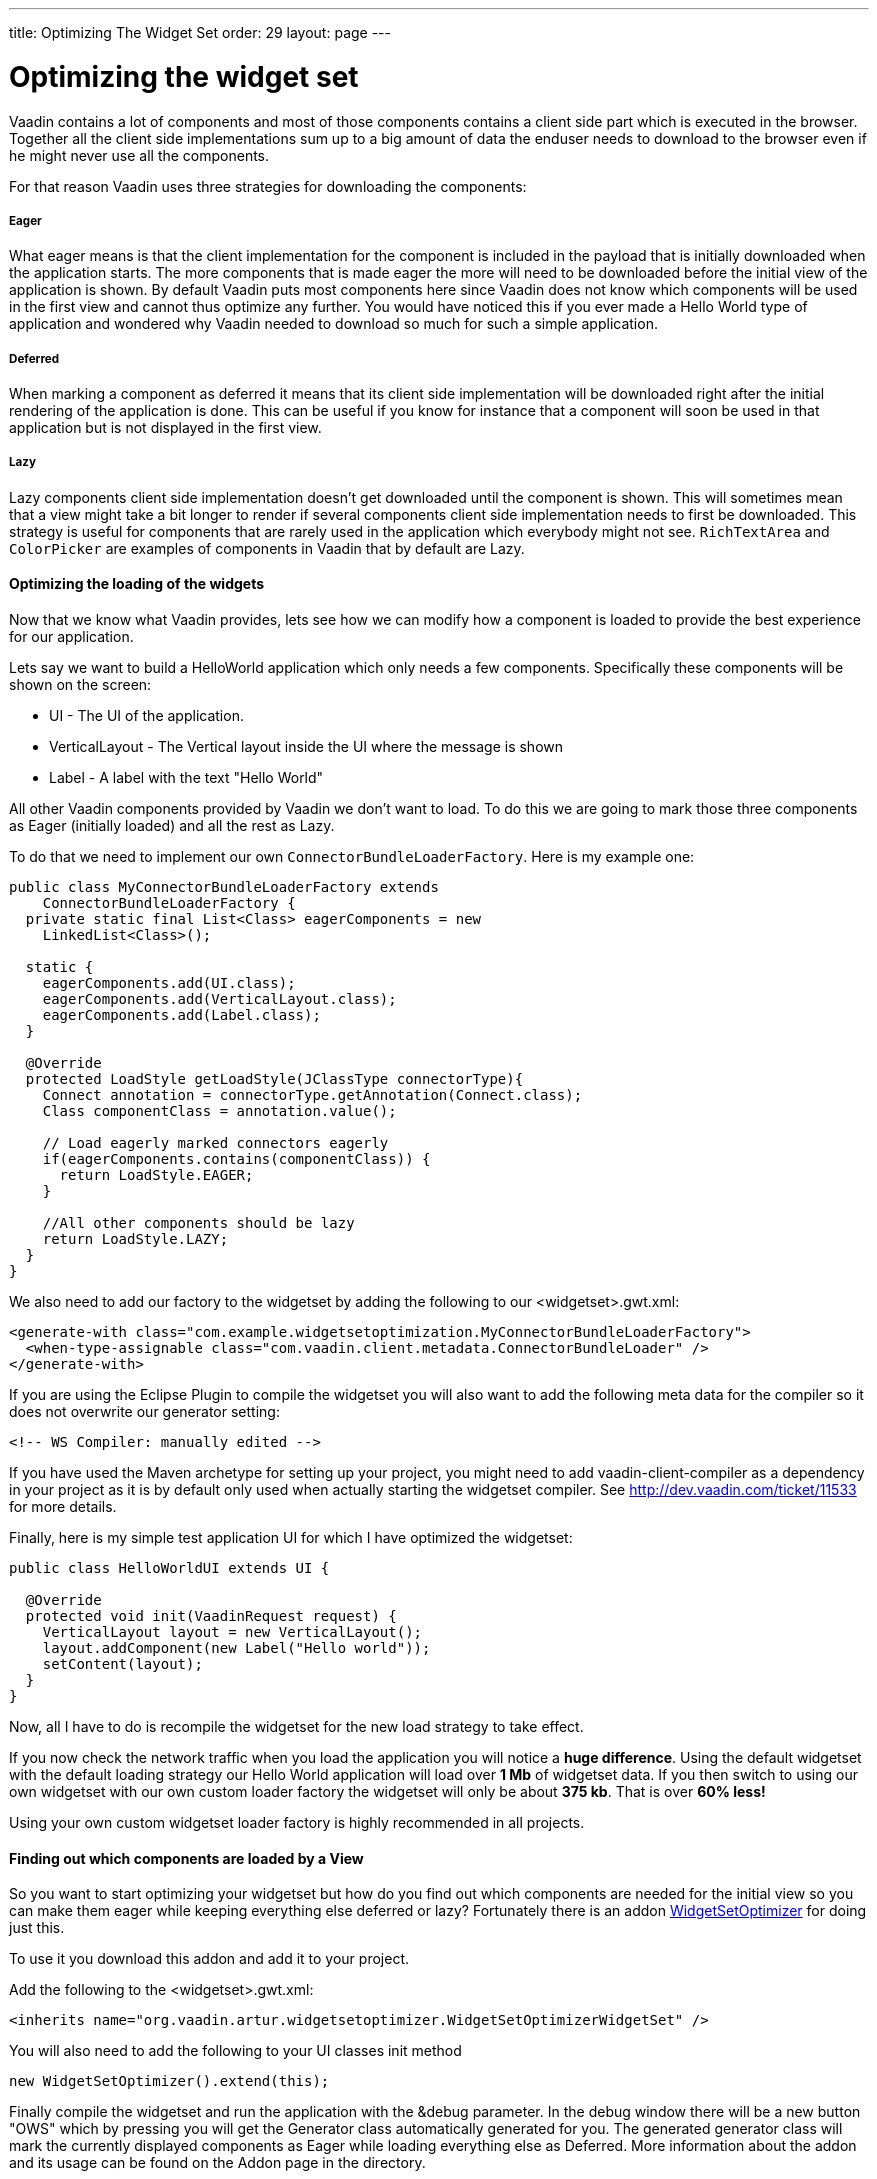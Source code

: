 ---
title: Optimizing The Widget Set
order: 29
layout: page
---

[[optimizing-the-widget-set]]
= Optimizing the widget set

Vaadin contains a lot of components and most of those components
contains a client side part which is executed in the browser. Together
all the client side implementations sum up to a big amount of data the
enduser needs to download to the browser even if he might never use all
the components.

For that reason Vaadin uses three strategies for downloading the
components:

[[eager]]
Eager
+++++

What eager means is that the client implementation for the component is
included in the payload that is initially downloaded when the
application starts. The more components that is made eager the more will
need to be downloaded before the initial view of the application is
shown. By default Vaadin puts most components here since Vaadin does not
know which components will be used in the first view and cannot thus
optimize any further. You would have noticed this if you ever made a
Hello World type of application and wondered why Vaadin needed to
download so much for such a simple application.

[[deferred]]
Deferred
++++++++

When marking a component as deferred it means that its client side
implementation will be downloaded right after the initial rendering of
the application is done. This can be useful if you know for instance
that a component will soon be used in that application but is not
displayed in the first view.

[[lazy]]
Lazy
++++

Lazy components client side implementation doesn't get downloaded until
the component is shown. This will sometimes mean that a view might take
a bit longer to render if several components client side implementation
needs to first be downloaded. This strategy is useful for components
that are rarely used in the application which everybody might not see.
`RichTextArea` and `ColorPicker` are examples of components in Vaadin that by
default are Lazy.

[[optimizing-the-loading-of-the-widgets]]
Optimizing the loading of the widgets
^^^^^^^^^^^^^^^^^^^^^^^^^^^^^^^^^^^^^

Now that we know what Vaadin provides, lets see how we can modify how a
component is loaded to provide the best experience for our application.

Lets say we want to build a HelloWorld application which only needs a
few components. Specifically these components will be shown on the
screen:

* UI - The UI of the application.
* VerticalLayout - The Vertical layout inside the UI where the message
is shown
* Label - A label with the text "Hello World"

All other Vaadin components provided by Vaadin we don't want to load. To
do this we are going to mark those three components as Eager (initially
loaded) and all the rest as Lazy.

To do that we need to implement our own `ConnectorBundleLoaderFactory`.
Here is my example one:

[source,java]
....
public class MyConnectorBundleLoaderFactory extends
    ConnectorBundleLoaderFactory {
  private static final List<Class> eagerComponents = new
    LinkedList<Class>();

  static {
    eagerComponents.add(UI.class);
    eagerComponents.add(VerticalLayout.class);
    eagerComponents.add(Label.class);
  }

  @Override
  protected LoadStyle getLoadStyle(JClassType connectorType){
    Connect annotation = connectorType.getAnnotation(Connect.class);
    Class componentClass = annotation.value();

    // Load eagerly marked connectors eagerly
    if(eagerComponents.contains(componentClass)) {
      return LoadStyle.EAGER;
    }

    //All other components should be lazy
    return LoadStyle.LAZY;
  }
}
....

We also need to add our factory to the widgetset by adding the following
to our <widgetset>.gwt.xml:

[source,xml]
....
<generate-with class="com.example.widgetsetoptimization.MyConnectorBundleLoaderFactory">
  <when-type-assignable class="com.vaadin.client.metadata.ConnectorBundleLoader" />
</generate-with>
....

If you are using the Eclipse Plugin to compile the widgetset you will
also want to add the following meta data for the compiler so it does not
overwrite our generator setting:

[source,xml]
....
<!-- WS Compiler: manually edited -->
....

If you have used the Maven archetype for setting up your project, you
might need to add vaadin-client-compiler as a dependency in your project
as it is by default only used when actually starting the widgetset
compiler. See http://dev.vaadin.com/ticket/11533 for more details.

Finally, here is my simple test application UI for which I have
optimized the widgetset:

[source,java]
....
public class HelloWorldUI extends UI {

  @Override
  protected void init(VaadinRequest request) {
    VerticalLayout layout = new VerticalLayout();
    layout.addComponent(new Label("Hello world"));
    setContent(layout);
  }
}
....

Now, all I have to do is recompile the widgetset for the new load
strategy to take effect.

If you now check the network traffic when you load the application you
will notice a *huge difference*. Using the default widgetset with the
default loading strategy our Hello World application will load over *1
Mb* of widgetset data. If you then switch to using our own widgetset
with our own custom loader factory the widgetset will only be about *375
kb*. That is over *60% less!*

Using your own custom widgetset loader factory is highly recommended in
all projects.

[[finding-out-which-components-are-loaded-by-a-view]]
Finding out which components are loaded by a View
^^^^^^^^^^^^^^^^^^^^^^^^^^^^^^^^^^^^^^^^^^^^^^^^^

So you want to start optimizing your widgetset but how do you find out
which components are needed for the initial view so you can make them
eager while keeping everything else deferred or lazy? Fortunately there
is an addon
https://vaadin.com/directory#addon/widget-set-optimizer[WidgetSetOptimizer]
for doing just this.

To use it you download this addon and add it to your project.

Add the following to the <widgetset>.gwt.xml:

[source,xml]
....
<inherits name="org.vaadin.artur.widgetsetoptimizer.WidgetSetOptimizerWidgetSet" />
....

You will also need to add the following to your UI classes init method

[source,java]
....
new WidgetSetOptimizer().extend(this);
....

Finally compile the widgetset and run the application with the &debug
parameter. In the debug window there will be a new button "OWS" which by
pressing you will get the Generator class automatically generated for
you. The generated generator class will mark the currently displayed
components as Eager while loading everything else as Deferred. More
information about the addon and its usage can be found on the Addon page
in the directory.
